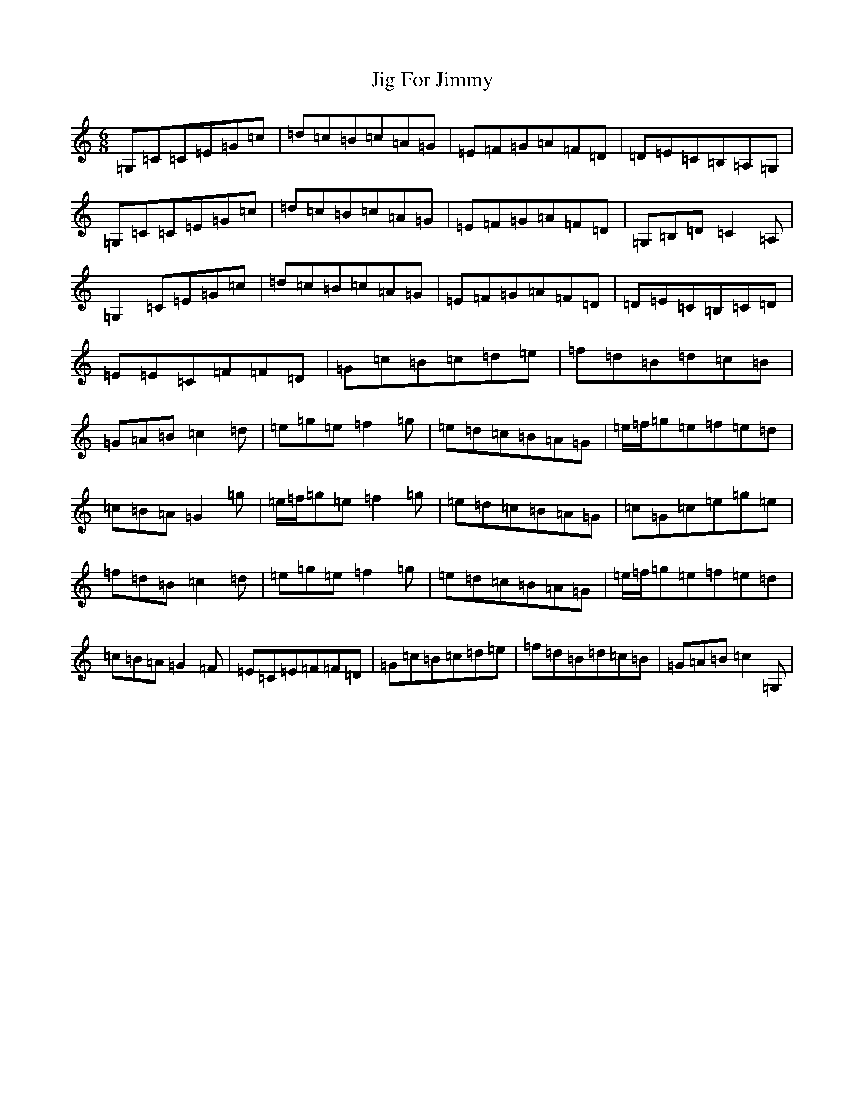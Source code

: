 X: 10401
T: Jig For Jimmy
S: https://thesession.org/tunes/4534#setting4534
R: jig
M:6/8
L:1/8
K: C Major
=G,=C=C=E=G=c|=d=c=B=c=A=G|=E=F=G=A=F=D|=D=E=C=B,=A,=G,|=G,=C=C=E=G=c|=d=c=B=c=A=G|=E=F=G=A=F=D|=G,=B,=D=C2=A,|=G,2=C=E=G=c|=d=c=B=c=A=G|=E=F=G=A=F=D|=D=E=C=B,=C=D|=E=E=C=F=F=D|=G=c=B=c=d=e|=f=d=B=d=c=B|=G=A=B=c2=d|=e=g=e-=f2=g|=e=d=c=B=A=G|=e/2=f/2=g=e=f=e=d|=c=B=A=G2=g|=e/2=f/2=g=e=f2=g|=e=d=c=B=A=G|=c=G=c=e=g=e|=f=d=B=c2=d|=e=g=e=f2=g|=e=d=c=B=A=G|=e/2=f/2=g=e=f=e=d|=c=B=A=G2=F|=E=C=E=F=F=D|=G=c=B=c=d=e|=f=d=B=d=c=B|=G=A=B=c2=G,|